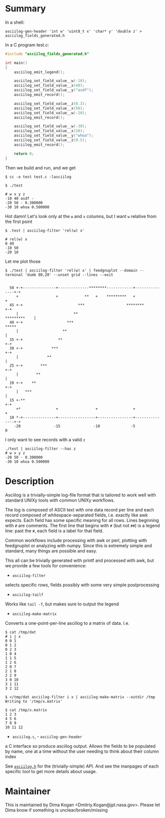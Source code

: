 * Summary
In a shell:

#+BEGIN_EXAMPLE
asciilog-gen-header 'int w' 'uint8_t x' 'char* y' 'double z' > asciilog_fields_generated.h
#+END_EXAMPLE

In a C program test.c:

#+BEGIN_SRC C
#include "asciilog_fields_generated.h"

int main()
{
    asciilog_emit_legend();

    asciilog_set_field_value__w(-10);
    asciilog_set_field_value__x(40);
    asciilog_set_field_value__y("asdf");
    asciilog_emit_record();

    asciilog_set_field_value__z(0.3);
    asciilog_set_field_value__x(50);
    asciilog_set_field_value__w(-20);
    asciilog_emit_record();

    asciilog_set_field_value__w(-30);
    asciilog_set_field_value__x(10);
    asciilog_set_field_value__y("whoa");
    asciilog_set_field_value__z(0.5);
    asciilog_emit_record();

    return 0;
}
#+END_SRC

Then we build and run, and we get

#+BEGIN_EXAMPLE
$ cc -o test test.c -lasciilog

$ ./test

# w x y z
-10 40 asdf -
-20 50 - 0.300000
-30 10 whoa 0.500000
#+END_EXAMPLE

Hot damn! Let's look only at the =w= and =x= columns, but I want =w= relative
from the first point

#+BEGIN_EXAMPLE
$ .test | asciilog-filter 'rel(w) x'

# rel(w) x
0 40
-10 50
-20 10
#+END_EXAMPLE

Let me plot those

#+BEGIN_EXAMPLE
$ ./test | asciilog-filter 'rel(w) x' | feedgnuplot --domain --terminal 'dumb 80,20' --unset grid --lines --exit
                                                                                
                                                                                
  50 +-+---------------+--------------********------------+---------------+-+   
     +                 +            **   +    *********   +                 +   
  45 +-+                         ***                   ********           +-+   
     |                         **                              *********    |   
  40 +-+                    ***                                         *****   
     |                    **                                                |   
  35 +-+                **                                                +-+   
  30 +-+             ***                                                  +-+   
     |             **                                                       |   
  25 +-+        ***                                                       +-+   
     |        **                                                            |   
  20 +-+    **                                                            +-+   
     |   ***                                                                |   
  15 +-**                                                                 +-+   
     +*                +                 +                +                 +   
  10 *-+---------------+-----------------+----------------+---------------+-+   
    -20               -15               -10              -5                 0   
#+END_EXAMPLE

I only want to see records with a valid =z=

#+BEGIN_EXAMPLE
./test | asciilog-filter --has z
# w x y z
-20 50 - 0.300000
-30 10 whoa 0.500000
#+END_EXAMPLE

* Description
Asciilog is a trivially-simple log-file format that is tailored to work well
with standard UNIXy tools with common UNIXy workflows.

The log is composed of ASCII text with one data record per line and each record
composed of whitespace-separated fields, i.e. exactly like awk expects. Each
field has some specific meaning for all rows. Lines beginning with =#= are
comments. The first line that begins with =#= (but not =##=) is a legend line:
past the =#=, each field is a label for that field.

Common workflows include processing with awk or perl, plotting with feedgnuplot
or analyzing with numpy. Since this is extremely simple and standard, many
things are possible and easy.

This all can be trivially generated with printf and processed with awk, but we
provide a few tools for convenience:

- =asciilog-filter=
selects specific rows, fields possibly with some very simple postprocessing

- =asciilog-tailf=
Works like =tail -f=, but makes sure to output the legend

- =asciilog-make-matrix=
Converts a one-point-per-line asciilog to a matrix of data. I.e.

#+BEGIN_EXAMPLE
$ cat /tmp/dat
# i j x
0 0 1
0 1 2
0 2 3
1 0 4
1 1 5
1 2 6
2 0 7
2 1 8
2 2 9
3 0 10
3 1 11
3 2 12

$ </tmp/dat asciilog-filter i x | asciilog-make-matrix --outdir /tmp
Writing to '/tmp/x.matrix'

$ cat /tmp/x.matrix
1 2 3
4 5 6
7 8 9
10 11 12
#+END_EXAMPLE

- =asciilog.c=, - =asciilog-gen-header=
a C interface so produce asciilog output. Allows the fields to be populated by
name, one at a time without the user needing to think about their column index

See [[file:asciilog.h][=asciilog.h=]] for the (trivially-simple) API. And see the manpages of each
specific tool to get more details about usage.

* Maintainer
This is maintained by Dima Kogan <Dmitriy.Kogan@jpl.nasa.gov>. Please let Dima
know if something is unclear/broken/missing

